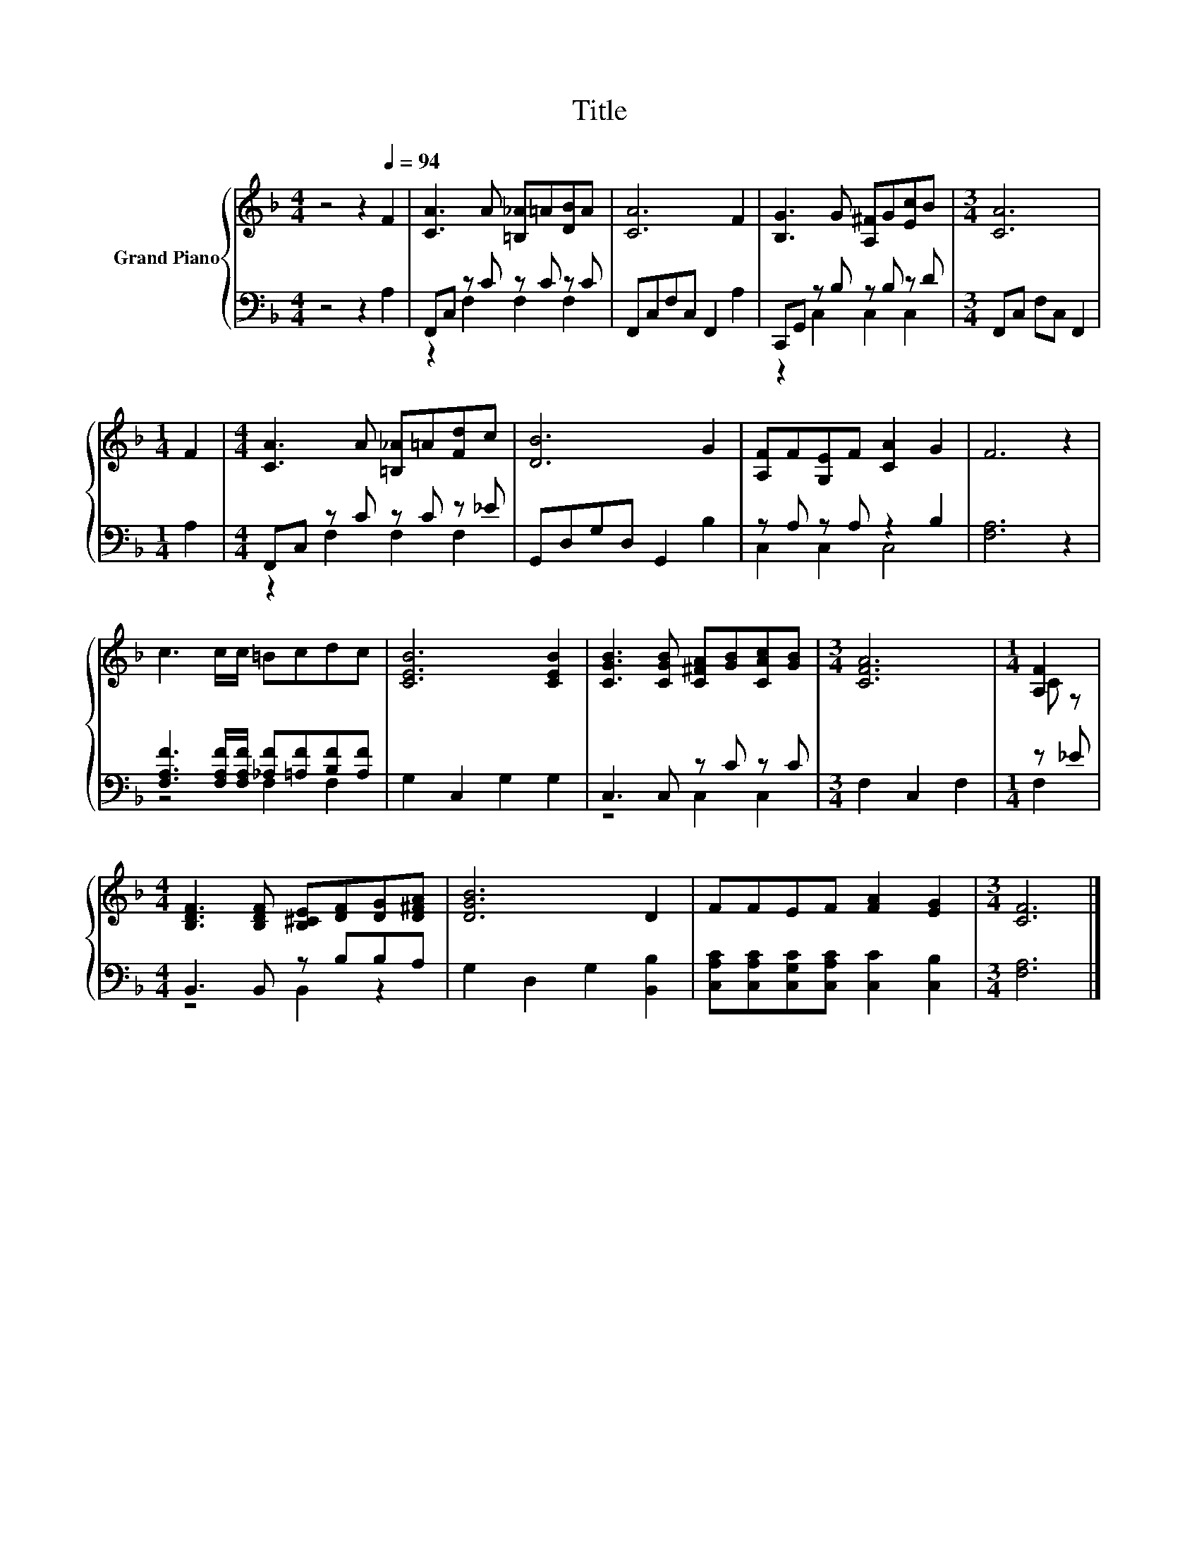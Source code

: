 X:1
T:Title
%%score { ( 1 4 ) | ( 2 3 ) }
L:1/8
M:4/4
K:F
V:1 treble nm="Grand Piano"
V:4 treble 
V:2 bass 
V:3 bass 
V:1
 z4 z2[Q:1/4=94] F2 | [CA]3 A [=B,_A]=A[DB]A | [CA]6 F2 | [B,G]3 G [A,^F]G[Ec]B |[M:3/4] [CA]6 | %5
[M:1/4] F2 |[M:4/4] [CA]3 A [=B,_A]=A[Fd]c | [DB]6 G2 | [A,F]F[G,E]F [CA]2 G2 | F6 z2 | %10
 c3 c/c/ =Bcdc | [CEB]6 [CEB]2 | [CGB]3 [CGB] [C^FA][GB][CAc][GB] |[M:3/4] [CFA]6 |[M:1/4] [A,F]2 | %15
[M:4/4] [B,DF]3 [B,DF] [B,^CE][DF][DG][D^FA] | [DGB]6 D2 | FFEF [FA]2 [EG]2 |[M:3/4] [CF]6 |] %19
V:2
 z4 z2 A,2 | F,,C, z C z C z C | F,,C,F,C, F,,2 A,2 | C,,G,, z B, z B, z D | %4
[M:3/4] F,,C, F,C, F,,2 |[M:1/4] A,2 |[M:4/4] F,,C, z C z C z _E | G,,D,G,D, G,,2 B,2 | %8
 z A, z A, z2 B,2 | [F,A,]6 z2 | [F,A,F]3 [F,A,F]/[F,A,F]/ [_A,F][=A,F][B,F][A,F] | %11
 G,2 C,2 G,2 G,2 | C,3 C, z C z C |[M:3/4] F,2 C,2 F,2 |[M:1/4] z _E |[M:4/4] B,,3 B,, z B,B,A, | %16
 G,2 D,2 G,2 [B,,B,]2 | [C,A,C][C,A,C][C,G,C][C,A,C] [C,C]2 [C,B,]2 |[M:3/4] [F,A,]6 |] %19
V:3
 x8 | z2 F,2 F,2 F,2 | x8 | z2 C,2 C,2 C,2 |[M:3/4] x6 |[M:1/4] x2 |[M:4/4] z2 F,2 F,2 F,2 | x8 | %8
 C,2 C,2 C,4 | x8 | z4 F,2 F,2 | x8 | z4 C,2 C,2 |[M:3/4] x6 |[M:1/4] F,2 |[M:4/4] z4 B,,2 z2 | %16
 x8 | x8 |[M:3/4] x6 |] %19
V:4
 x8 | x8 | x8 | x8 |[M:3/4] x6 |[M:1/4] x2 |[M:4/4] x8 | x8 | x8 | x8 | x8 | x8 | x8 |[M:3/4] x6 | %14
[M:1/4] C z |[M:4/4] x8 | x8 | x8 |[M:3/4] x6 |] %19

